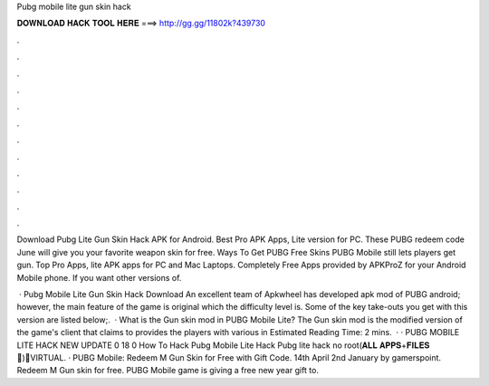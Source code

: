 Pubg mobile lite gun skin hack



𝐃𝐎𝐖𝐍𝐋𝐎𝐀𝐃 𝐇𝐀𝐂𝐊 𝐓𝐎𝐎𝐋 𝐇𝐄𝐑𝐄 ===> http://gg.gg/11802k?439730



.



.



.



.



.



.



.



.



.



.



.



.

Download Pubg Lite Gun Skin Hack APK for Android. Best Pro APK Apps, Lite version for PC. These PUBG redeem code June will give you your favorite weapon skin for free. Ways To Get PUBG Free Skins PUBG Mobile still lets players get gun. Top Pro Apps, lite APK apps for PC and Mac Laptops. Completely Free Apps provided by APKProZ for your Android Mobile phone. If you want other versions of.

 · Pubg Mobile Lite Gun Skin Hack Download An excellent team of Apkwheel has developed apk mod of PUBG android; however, the main feature of the game is original which the difficulty level is. Some of the key take-outs you get with this version are listed below;.  · What is the Gun skin mod in PUBG Mobile Lite? The Gun skin mod is the modified version of the game's client that claims to provides the players with various in Estimated Reading Time: 2 mins.  · · PUBG MOBILE LITE HACK NEW UPDATE 0 18 0 How To Hack Pubg Mobile Lite Hack Pubg lite hack no root(𝐀𝐋𝐋 𝐀𝐏𝐏𝐒+𝐅𝐈𝐋𝐄𝐒📁)🔵VIRTUAL. · PUBG Mobile: Redeem M Gun Skin for Free with Gift Code. 14th April 2nd January by gamerspoint. Redeem M Gun skin for free. PUBG Mobile game is giving a free new year gift to.
